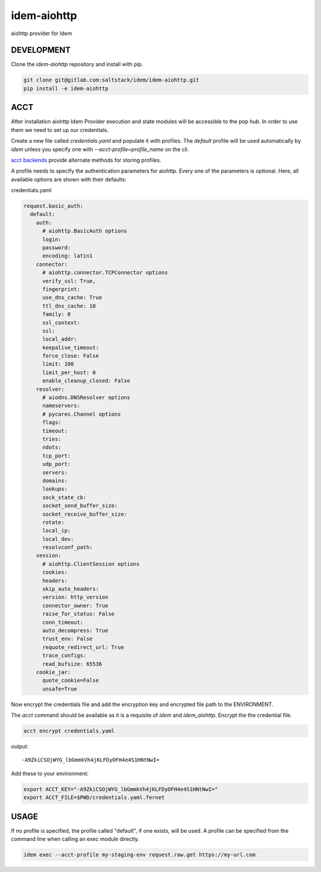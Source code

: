 ============
idem-aiohttp
============

aiohttp provider for Idem

DEVELOPMENT
===========

Clone the `idem-aiohttp` repository and install with pip.

.. code:: bash

    git clone git@gitlab.com:saltstack/idem/idem-aiohttp.git
    pip install -e idem-aiohttp

ACCT
====

After installation aiohttp Idem Provider execution and state modules will be accessible to the pop `hub`.
In order to use them we need to set up our credentials.

Create a new file called `credentials.yaml` and populate it with profiles.
The `default` profile will be used automatically by `idem` unless you specify one with `--acct-profile=profile_name` on the cli.

`acct backends <https://gitlab.com/saltstack/pop/acct-backends>`_ provide alternate methods for storing profiles.

A profile needs to specify the authentication parameters for aiohttp.
Every one of the parameters is optional.
Here, all available options are shown with their defaults:

credentials.yaml

..  code:: sls

    request.basic_auth:
      default:
        auth:
          # aiohttp.BasicAuth options
          login:
          password:
          encoding: latin1
        connector:
          # aiohttp.connector.TCPConnector options
          verify_ssl: True,
          fingerprint:
          use_dns_cache: True
          ttl_dns_cache: 10
          family: 0
          ssl_context:
          ssl:
          local_addr:
          keepalive_timeout:
          force_close: False
          limit: 100
          limit_per_host: 0
          enable_cleanup_closed: False
        resolver:
          # aiodns.DNSResolver options
          nameservers:
          # pycares.Channel options
          flags:
          timeout:
          tries:
          ndots:
          tcp_port:
          udp_port:
          servers:
          domains:
          lookups:
          sock_state_cb:
          socket_send_buffer_size:
          socket_receive_buffer_size:
          rotate:
          local_ip:
          local_dev:
          resolvconf_path:
        session:
          # aiohttp.ClientSession options
          cookies:
          headers:
          skip_auto_headers:
          version: http_version
          connector_owner: True
          raise_for_status: False
          conn_timeout:
          auto_decompress: True
          trust_env: False
          requote_redirect_url: True
          trace_configs:
          read_bufsize: 65536
        cookie_jar:
          quote_cookie=False
          unsafe=True

Now encrypt the credentials file and add the encryption key and encrypted file path to the ENVIRONMENT.

The `acct` command should be available as it is a requisite of `idem` and `idem_aiohttp`.
Encrypt the the credential file.

.. code:: bash

    acct encrypt credentials.yaml

output::

    -A9ZkiCSOjWYG_lbGmmkVh4jKLFDyOFH4e4S1HNtNwI=

Add these to your environment:

.. code:: bash

    export ACCT_KEY="-A9ZkiCSOjWYG_lbGmmkVh4jKLFDyOFH4e4S1HNtNwI="
    export ACCT_FILE=$PWD/credentials.yaml.fernet


USAGE
=====

If no profile is specified, the profile called "default", if one exists, will be used.
A profile can be specified from the command line when calling an exec module directly.

.. code:: bash

    idem exec --acct-profile my-staging-env request.raw.get https://my-url.com
